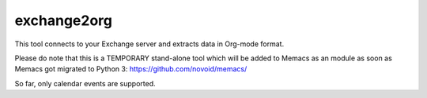 exchange2org
-----------------------------
This tool connects to your Exchange server and extracts data
in Org-mode format.

Please do note that this is a TEMPORARY stand-alone tool which will
be added to Memacs as an module as soon as Memacs got migrated to
Python 3:   https://github.com/novoid/memacs/

So far, only calendar events are supported.


